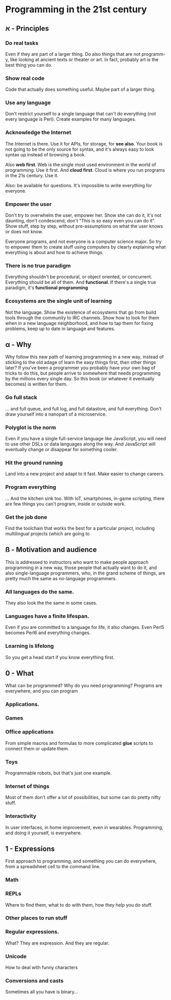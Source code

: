 * Programming in the 21st century
** א - Principles
*** Do *real* tasks

Even if they are part of a larger thing. Do also things that are not
programm-y, like looking at ancient texts or theater or art. In fact,
probably art is the best thing you can do. 

*** Show *real* code

Code that actually does something useful. Maybe part of a larger thing.

*** Use *any* language

Don't restrict yourself to a single language that can't do everything
(not every language is Perl). Create examples for many languages.  

*** Acknowledge the Internet

The Internet is there. Use it for APIs, for storage, for *see
also*. Your book is not going to be the only source for syntax, and
it's always easy to look syntax up instead of browsing a book. 

Also *web first*. Web is the single most used environment in the world
of programming. Use it first. And *cloud first*. Cloud is where you
run programs in the 21s century. Use it.

Also: be available for questions. It's impossible to write everything
for everyone.

*** Empower the user

Don't try to overwhelm the user, empower her. Show she can do it, it's
not daunting, don't condescend, don't "This is so easy even you can do
it". Show stuff, step by step, without pre-assumptions on what the
user knows or does not know.

Everyone programs, and not everyone is a computer science major. So
try to empower them to create stuff using computers by clearly
explaining what everything is about and how to achieve things. 

*** There is no true paradigm

Everything shouldn't be procedural, or object oriented, or
concurrent. Everything should be all of them. And *functional*. If
there's a single true paradigm, it's *functional programming* 

*** Ecosystems are the single unit of learning

Not the language. Show the existence of ecosystems that go from build
tools through the community to IRC channels. Show how to look for them
when in a new language neighborhood, and how to tap them for fixing
problems, keep up to date in language and features. 
** α - Why

Why follow this new path of learning programming in a new way, instead
of sticking to the old adage of learn the easy things first, then
other things later? If you've been a programmer you probably have your
own bag of tricks to do this, but people arrive to somewhere that
needs programming by the millions every single day. So this book (or
whatever it eventually becomes) is written for them. 

*** Go full stack

... and full queue, and full log, and full datastore, and full
everything. Don't draw yourself into a nanopart of a microservice. 

*** Polyglot is the norm

Even if you have a single full-service language like JavaScript, you
will need to use other DSLs or data languages along the way. And
JavaScript will eventually change or disappear for something cooler.

*** Hit the ground running

Land into a new project and adapt to it fast. Make easier to change
careers.

*** Program everything

... And the kitchen sink too. With IoT, smartphones, in-game
scripting, there are few things you can't program, inside or outside
work. 

*** Get the job done

Find the toolchain that works the best for a particular project,
including multilingual projects (which are going to 

** ß - Motivation and audience

This is addressed to instructors who want to make people approach
programming in a new way, those people that actually want to do it,
and also single-language programmers, who, in the grand scheme of
things, are pretty much the same as no-language programmers. 

*** All languages do the same.

They also look the the same in some cases.

*** Languages have a finite lifespan.

Even if you are committed to a language for life, it also
changes. Even Perl5 becomes Perl6 and everything changes.

*** Learning is lifelong

So you get a head start if you know everything first.



** 0 - What

What can be programmed? Why do you need programming? Programs are
everywhere, and you can program

*** Applications.
*** Games
*** Office applications

From simple macros and formulas to more complicated *glue* scripts to
connect them or update them.

*** Toys

Programmable robots, but that's just one example.

*** Internet of things

Most of them don't offer a lot of possibilities, but some can do
pretty nifty stuff.

*** Interactivity

In user interfaces, in home improvement, even in
wearables. Programming, and doing it yourself, is everywhere. 

** 1 - Expressions

First approach to programming, and something you can do everywhere,
from a spreadsheet cell to the command line. 

*** Math

*** REPLs

Where to find them, what to do with them, how they help you do stuff.

*** Other places to run stuff

*** Regular expressions.

What? They are expression. And they are regular.

*** Unicode

How to deal with funny characters

*** Conversions and casts

Sometimes all you have is binary... 
